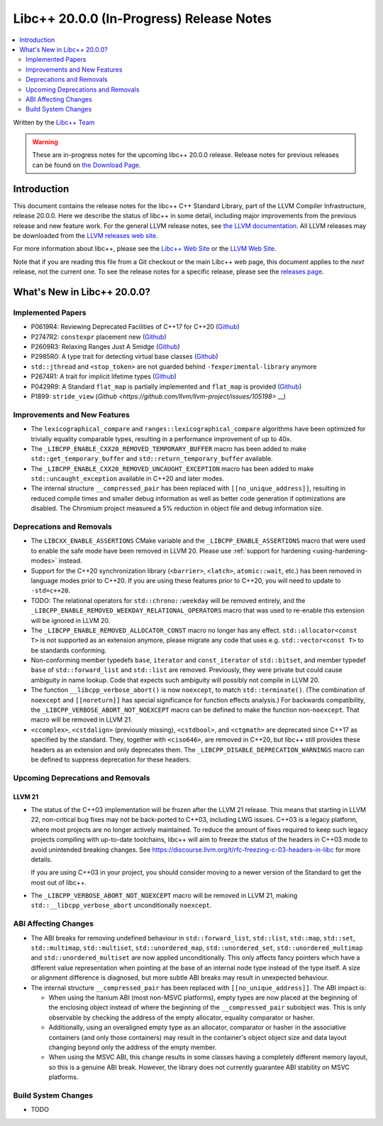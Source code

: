 ===========================================
Libc++ 20.0.0 (In-Progress) Release Notes
===========================================

.. contents::
   :local:
   :depth: 2

Written by the `Libc++ Team <https://libcxx.llvm.org>`_

.. warning::

   These are in-progress notes for the upcoming libc++ 20.0.0 release.
   Release notes for previous releases can be found on
   `the Download Page <https://releases.llvm.org/download.html>`_.

Introduction
============

This document contains the release notes for the libc++ C++ Standard Library,
part of the LLVM Compiler Infrastructure, release 20.0.0. Here we describe the
status of libc++ in some detail, including major improvements from the previous
release and new feature work. For the general LLVM release notes, see `the LLVM
documentation <https://llvm.org/docs/ReleaseNotes.html>`_. All LLVM releases may
be downloaded from the `LLVM releases web site <https://llvm.org/releases/>`_.

For more information about libc++, please see the `Libc++ Web Site
<https://libcxx.llvm.org>`_ or the `LLVM Web Site <https://llvm.org>`_.

Note that if you are reading this file from a Git checkout or the
main Libc++ web page, this document applies to the *next* release, not
the current one. To see the release notes for a specific release, please
see the `releases page <https://llvm.org/releases/>`_.

What's New in Libc++ 20.0.0?
==============================

Implemented Papers
------------------

- P0619R4: Reviewing Deprecated Facilities of C++17 for C++20 (`Github <https://github.com/llvm/llvm-project/issues/99985>`__)
- P2747R2: ``constexpr`` placement new (`Github <https://github.com/llvm/llvm-project/issues/105427>`__)
- P2609R3: Relaxing Ranges Just A Smidge (`Github <https://github.com/llvm/llvm-project/issues/105253>`__)
- P2985R0: A type trait for detecting virtual base classes (`Github <https://github.com/llvm/llvm-project/issues/105432>`__)
- ``std::jthread`` and ``<stop_token>`` are not guarded behind ``-fexperimental-library`` anymore
- P2674R1: A trait for implicit lifetime types (`Github <https://github.com/llvm/llvm-project/issues/105259>`__)
- P0429R9: A Standard ``flat_map`` is partially implemented and ``flat_map`` is provided (`Github <https://github.com/llvm/llvm-project/issues/105190>`__)
- P1899: ``stride_view`` (`Github <https://github.com/llvm/llvm-project/issues/105198>` __)

Improvements and New Features
-----------------------------

- The ``lexicographical_compare`` and ``ranges::lexicographical_compare`` algorithms have been optimized for trivially
  equality comparable types, resulting in a performance improvement of up to 40x.

- The ``_LIBCPP_ENABLE_CXX20_REMOVED_TEMPORARY_BUFFER`` macro has been added to make ``std::get_temporary_buffer`` and
  ``std::return_temporary_buffer`` available.

- The ``_LIBCPP_ENABLE_CXX20_REMOVED_UNCAUGHT_EXCEPTION`` macro has been added to make ``std::uncaught_exception``
  available in C++20 and later modes.

- The internal structure ``__compressed_pair`` has been replaced with ``[[no_unique_address]]``, resulting in reduced
  compile times and smaller debug information as well as better code generation if optimizations are disabled.
  The Chromium project measured a 5% reduction in object file and debug information size.

Deprecations and Removals
-------------------------

- The ``LIBCXX_ENABLE_ASSERTIONS`` CMake variable and the ``_LIBCPP_ENABLE_ASSERTIONS`` macro that were used to
  enable the safe mode have been removed in LLVM 20. Please use :ref:`support for hardening <using-hardening-modes>`
  instead.

- Support for the C++20 synchronization library (``<barrier>``, ``<latch>``, ``atomic::wait``, etc.) has been
  removed in language modes prior to C++20. If you are using these features prior to C++20, you will need to
  update to ``-std=c++20``.

- TODO: The relational operators for ``std::chrono::weekday`` will be removed entirely, and the
  ``_LIBCPP_ENABLE_REMOVED_WEEKDAY_RELATIONAL_OPERATORS`` macro that was used to re-enable this extension will be
  ignored in LLVM 20.

- The ``_LIBCPP_ENABLE_REMOVED_ALLOCATOR_CONST`` macro no longer has any effect. ``std::allocator<const T>`` is not
  supported as an extension anymore, please migrate any code that uses e.g. ``std::vector<const T>`` to be
  standards conforming.

- Non-conforming member typedefs ``base``, ``iterator`` and ``const_iterator`` of ``std::bitset``, and member typedef
  ``base`` of ``std::forward_list`` and ``std::list`` are removed. Previously, they were private but could cause
  ambiguity in name lookup. Code that expects such ambiguity will possibly not compile in LLVM 20.

- The function ``__libcpp_verbose_abort()`` is now ``noexcept``, to match ``std::terminate()``. (The combination of
  ``noexcept`` and ``[[noreturn]]`` has special significance for function effects analysis.) For backwards compatibility,
  the ``_LIBCPP_VERBOSE_ABORT_NOT_NOEXCEPT`` macro can be defined to make the function non-``noexcept``. That macro
  will be removed in LLVM 21.

- ``<ccomplex>``, ``<cstdalign>`` (previously missing), ``<cstdbool>``, and ``<ctgmath>`` are deprecated since C++17 as
  specified by the standard. They, together with ``<ciso646>``, are removed in C++20, but libc++ still provides these
  headers as an extension and only deprecates them. The ``_LIBCPP_DISABLE_DEPRECATION_WARNINGS`` macro can be defined to
  suppress deprecation for these headers.

Upcoming Deprecations and Removals
----------------------------------

LLVM 21
~~~~~~~

- The status of the C++03 implementation will be frozen after the LLVM 21 release. This means that starting in LLVM 22,
  non-critical bug fixes may not be back-ported to C++03, including LWG issues. C++03 is a legacy platform, where most
  projects are no longer actively maintained. To reduce the amount of fixes required to keep such legacy projects
  compiling with up-to-date toolchains, libc++ will aim to freeze the status of the headers in C++03 mode to avoid
  unintended breaking changes. See https://discourse.llvm.org/t/rfc-freezing-c-03-headers-in-libc for more details.

  If you are using C++03 in your project, you should consider moving to a newer version of the Standard to get the most
  out of libc++.

- The ``_LIBCPP_VERBOSE_ABORT_NOT_NOEXCEPT`` macro will be removed in LLVM 21, making ``std::__libcpp_verbose_abort``
  unconditionally ``noexcept``.


ABI Affecting Changes
---------------------

- The ABI breaks for removing undefined behaviour in ``std::forward_list``, ``std::list``, ``std::map``, ``std::set``,
  ``std::multimap``, ``std::multiset``, ``std::unordered_map``, ``std::unordered_set``, ``std::unordered_multimap`` and
  ``std::unordered_multiset`` are now applied unconditionally. This only affects fancy pointers which have a different
  value representation when pointing at the base of an internal node type instead of the type itself. A size or
  alignment difference is diagnosed, but more subtle ABI breaks may result in unexpected behaviour.

- The internal structure ``__compressed_pair`` has been replaced with ``[[no_unique_address]]``. The ABI impact is:

  - When using the Itanium ABI (most non-MSVC platforms), empty types are now placed at the beginning of the enclosing
    object instead of where the beginning of the ``__compressed_pair`` subobject was. This is only observable by
    checking the address of the empty allocator, equality comparator or hasher.
  - Additionally, using an overaligned empty type as an allocator, comparator or hasher in the associative containers
    (and only those containers) may result in the container's object object size and data layout changing beyond only
    the address of the empty member.
  - When using the MSVC ABI, this change results in some classes having a completely different memory layout, so this is
    a genuine ABI break. However, the library does not currently guarantee ABI stability on MSVC platforms.

Build System Changes
--------------------

- TODO
